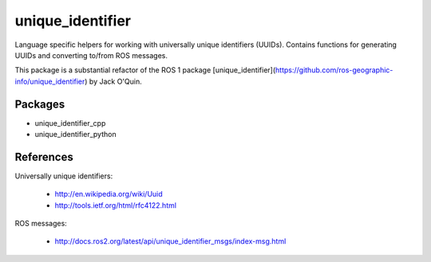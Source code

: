 unique_identifier
=================

Language specific helpers for working with universally unique identifiers (UUIDs).
Contains functions for generating UUIDs and converting to/from ROS messages.

This package is a substantial refactor of the ROS 1 package [unique_identifier](https://github.com/ros-geographic-info/unique_identifier) by Jack O'Quin.

Packages
--------

* unique_identifier_cpp
* unique_identifier_python

References
----------

Universally unique identifiers:

 * http://en.wikipedia.org/wiki/Uuid
 * http://tools.ietf.org/html/rfc4122.html

ROS messages:

  * http://docs.ros2.org/latest/api/unique_identifier_msgs/index-msg.html
